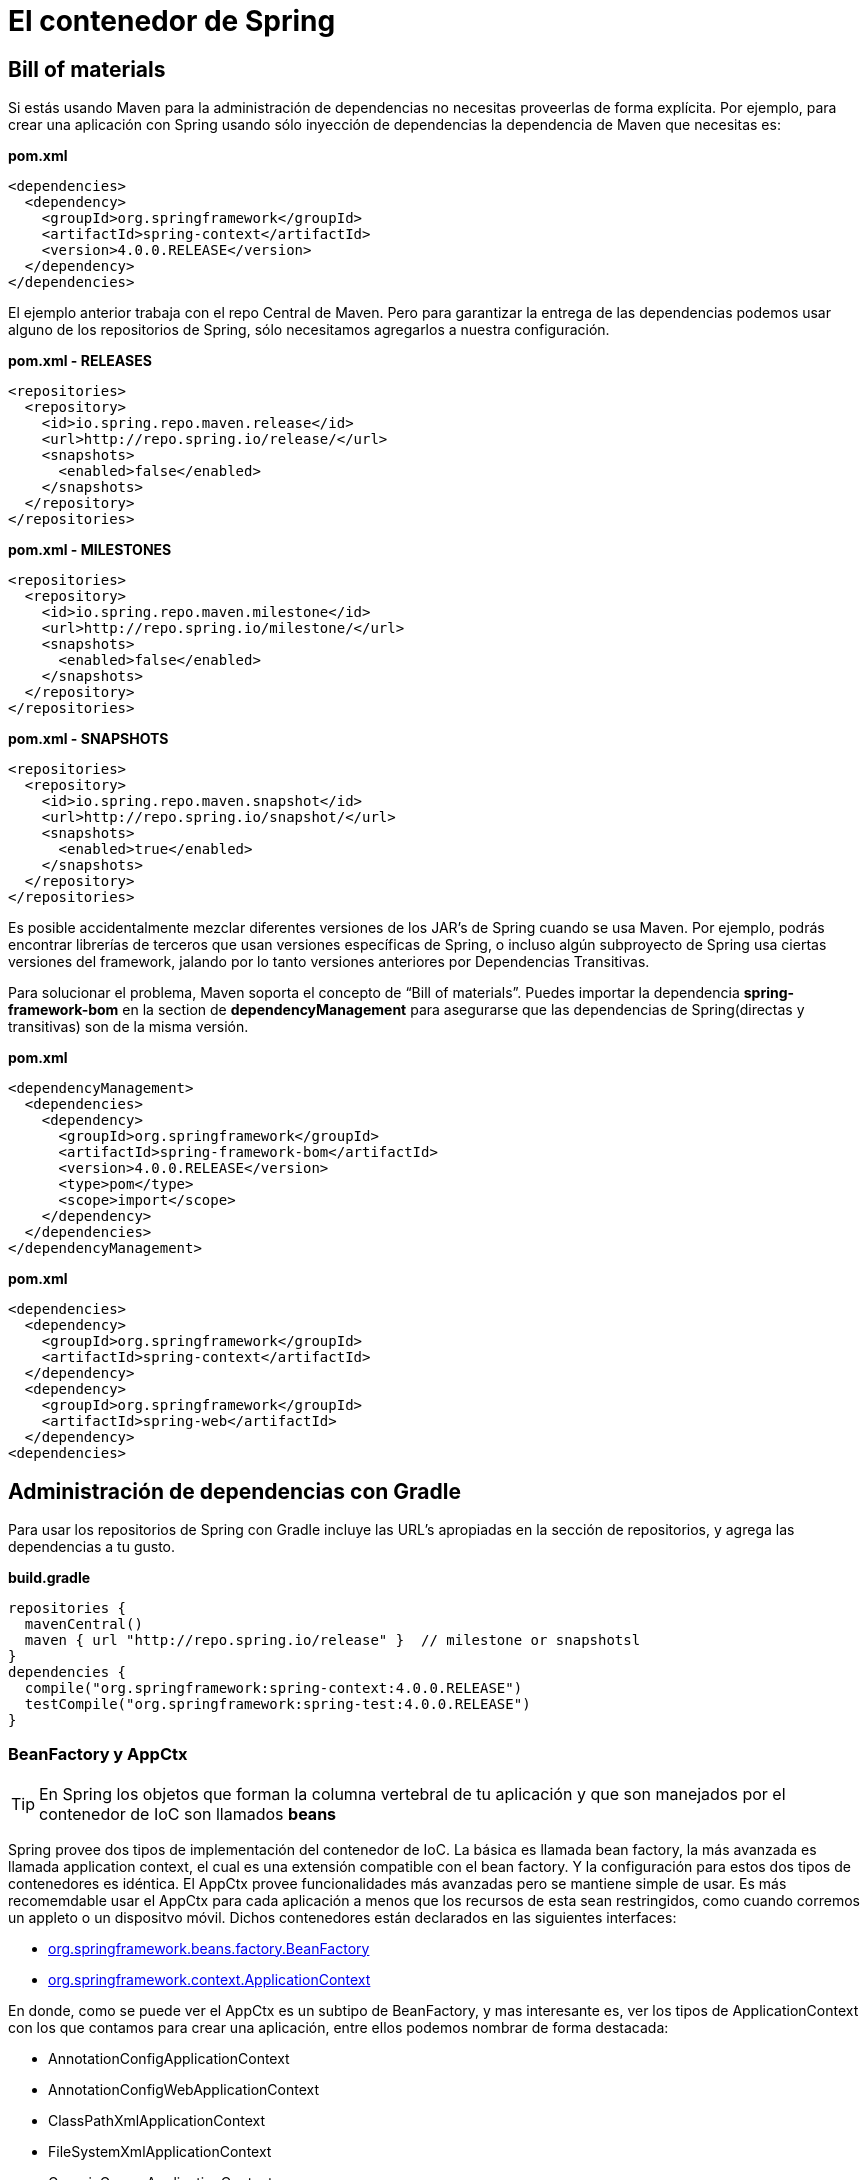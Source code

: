 
# El contenedor de Spring

## Bill of materials
Si estás usando Maven para la administración de dependencias no necesitas proveerlas de forma explícita. Por ejemplo, para crear una aplicación con Spring usando sólo inyección de dependencias la dependencia de Maven que necesitas es:

*pom.xml*

[source,xml,linenums]
----
<dependencies>
  <dependency>
    <groupId>org.springframework</groupId>
    <artifactId>spring-context</artifactId>
    <version>4.0.0.RELEASE</version>
  </dependency>
</dependencies>
----

El ejemplo anterior trabaja con el repo Central de Maven. Pero para garantizar la entrega de las dependencias podemos usar alguno de los repositorios de Spring, sólo necesitamos agregarlos a nuestra configuración.

*pom.xml - RELEASES*

[source,xml,linenums]
----
<repositories>
  <repository>
    <id>io.spring.repo.maven.release</id>
    <url>http://repo.spring.io/release/</url>
    <snapshots>
      <enabled>false</enabled>
    </snapshots>
  </repository>
</repositories>
----

*pom.xml - MILESTONES*

[source,xml,linenums]
----
<repositories>
  <repository>
    <id>io.spring.repo.maven.milestone</id>
    <url>http://repo.spring.io/milestone/</url>
    <snapshots>
      <enabled>false</enabled>
    </snapshots>
  </repository>
</repositories>
----

*pom.xml - SNAPSHOTS*

[source,xml,linenums]
----
<repositories>
  <repository>
    <id>io.spring.repo.maven.snapshot</id>
    <url>http://repo.spring.io/snapshot/</url>
    <snapshots>
      <enabled>true</enabled>
    </snapshots>
  </repository>
</repositories>
----

Es posible accidentalmente mezclar diferentes versiones de los JAR’s de Spring cuando se usa Maven. Por ejemplo, podrás encontrar librerías de terceros que usan versiones específicas de Spring, o incluso algún subproyecto de Spring usa ciertas versiones del framework, jalando por lo tanto versiones anteriores por Dependencias Transitivas.

Para solucionar el problema, Maven soporta el concepto de “Bill of materials”. Puedes importar la dependencia *spring-framework-bom* en la section de *dependencyManagement* para asegurarse que las dependencias de Spring(directas y transitivas) son de la misma versión.

*pom.xml*

[source,xml,linenums]
----
<dependencyManagement>
  <dependencies>
    <dependency>
      <groupId>org.springframework</groupId>
      <artifactId>spring-framework-bom</artifactId>
      <version>4.0.0.RELEASE</version>
      <type>pom</type>
      <scope>import</scope>
    </dependency>
  </dependencies>
</dependencyManagement>
----

*pom.xml*

[source,xml,linenums]
----
<dependencies>
  <dependency>
    <groupId>org.springframework</groupId>
    <artifactId>spring-context</artifactId>
  </dependency>
  <dependency>
    <groupId>org.springframework</groupId>
    <artifactId>spring-web</artifactId>
  </dependency>
<dependencies>
----

## Administración de dependencias con Gradle

Para usar los repositorios de Spring con Gradle incluye las URL’s apropiadas en la sección de repositorios, y agrega las dependencias a tu gusto.

*build.gradle*

[source,groovy]
----
repositories {
  mavenCentral()
  maven { url "http://repo.spring.io/release" }  // milestone or snapshotsl
}
dependencies {
  compile("org.springframework:spring-context:4.0.0.RELEASE")
  testCompile("org.springframework:spring-test:4.0.0.RELEASE")
}
----

### BeanFactory y AppCtx

TIP: En Spring los objetos que forman la columna vertebral de tu aplicación y que son manejados por el contenedor de IoC son llamados *beans*

Spring provee dos tipos de implementación del contenedor de IoC. La básica es llamada bean factory, la más avanzada es llamada application context, el cual es una extensión compatible con el bean factory. Y la configuración para estos dos tipos de contenedores es idéntica. El AppCtx provee funcionalidades más avanzadas pero se mantiene simple de usar. Es más recomemdable usar el AppCtx para cada aplicación a menos que los recursos de esta sean restringidos, como cuando corremos un appleto o un dispositvo móvil. Dichos contenedores están declarados en las siguientes interfaces:

* link:http://docs.spring.io/spring/docs/4.0.x/javadoc-api/org/springframework/beans/factory/BeanFactory.html[org.springframework.beans.factory.BeanFactory]
* link:http://docs.spring.io/spring/docs/4.0.x/javadoc-api/org/springframework/context/ApplicationContext.html[org.springframework.context.ApplicationContext]

En donde, como se puede ver el AppCtx es un subtipo de BeanFactory, y mas interesante es, ver los tipos de ApplicationContext con los que contamos para crear una aplicación, entre ellos podemos nombrar de forma destacada:

* AnnotationConfigApplicationContext
* AnnotationConfigWebApplicationContext
* ClassPathXmlApplicationContext
* FileSystemXmlApplicationContext
* GenericGroovyApplicationContext
* GenericWebApplicationContext
* GenericXmlApplicationContext
* XmlWebApplicationContext

*Instanciando el AppCtx*

[source,java,linenums]
----
ApplicationContext context = new FileSystemXmlApplicationContext("/tmp/foo.xml");
ApplicationContext context2 = new ClassPathXmlApplicationContext("/tmp/bar.xml");
----

TIP: Adicionalmente, es bueno mencionar que los paquetes *org.springframework.beans* y *org.springframework.context* son la base del contenedor de Spring.

## Diferencias entre el BeanFactory y el AppCtx
El *BeanFactory* proporciona la base fundamental para la funcionalidad del contenedor de IoC de Spring pero sólo se usa directamente en la integración con otros frameworks de terceros, y ahora es en gran parte de naturaleza histórica para la mayoría de los usuarios de Spring. Sin embargo la regla es: *Usa un ApplicationContext a menos que tengas una buena razón para no hacerlo*

El *ApplicationContext* agrega la integración con características de AOP, manejo de recursos, publicación de eventos y contextos específicos en función del tipo de aplicación.

* Un BeanFactory
** Instancia y alambra los beans
* Un ApplicationContext
** Instancia y alambra los beans
** Hace un registro automático con *BeanPostProcessor*
** Hace un registro automático del *BeanFactoryPostProcessor*
** Habilita el acceso conveniente al *MessageSource*
** Hace la publicación del *ApplicationEvent*

*Usando el BeanFactory*

[source,java,linenums]
----
XmlBeanFactory factory = new XmlBeanFactory(new FileSystemResource("beans.xml"));
MyBeanPostProcessor postProcessor = new MyBeanPostProcessor();
factory.addBeanPostProcessor(postProcessor);
PropertyPlaceholderConfigurer cfg = new PropertyPlaceholderConfigurer();
cfg.setLocation(new FileSystemResource("jdbc.properties"));
cfg.postProcessBeanFactory(factory);
----

*Archivo base de configuración: appctx.xml*

[source,xml,linenums]
----
<?xml version="1.0" encoding="UTF-8"?>
  <beans xmlns="http://www.springframework.org/schema/beans"
  xmlns:xsi="http://www.w3.org/2001/XMLSchema-instance"
  xsi:schemaLocation="http://www.springframework.org/schema/beans
  http://www.springframework.org/schema/beans/spring-beans.xsd">
    <bean id="..." class="...">
      <!-- colaboradores y configuraciones de este bean -->
    </bean>
</beans>
----

## Inyección de Dependencias entre beans con elementos transversales

### El contenedor de beans de Spring

image::images/spring-container.png[]

### Componentes funcionales y no funcionales

image::images/di.png[]

### Cross cutting concerns

image::images/cross-concern.png[]

### Ciclo de vida de los beans

TIP: Un bean es un objeto que es instanciado, ensamblado, y de alguna manera administrado por el contenedor de Spring.

En una aplicación basada en Spring, los objetos de la aplicación vivirán dentro del contenedor de IoC, este último los creará y ellos se alambrarán, se configurarán y el mismo contenedor los administrará.

image::images/container-magic.png[]

El contenedor es la parte central de SpringFramework, el cual, usa inyección de dependencias para administrar los componentes de la aplicación. Esto incluye la creación de asociaciones entre componentes colaboradores.

En una aplicación Java tradicional el ciclo de vida de un bean es simple, la palabra reservada new es usada para instanciarlo y con eso esta listo para usarse. Una vez que ya no se usa más, entonces es candidato para que el Garbage Collector pase por él. En contraste, el ciclo de vida de un bean dentro del contenedor de Spring es más elaborado. Como se pudo apreciar anteriormente, el *BeanFactory* ejecuta varias pasos antes de enlistar un bean, y sumado con lo que hace el *ApplicationContext* podemos enlistar las siguientes:

1. Spring instancia el bean
2. Spring inyecta valores y referencias de beans en sus propiedades.
3. Si el bean implementa BeanNameAware, Spring pasa el ID del bean al método setBeanName().
4. Si el bean implementa BeanFactoryAware, Spring llama al método setBeanFactory(), pasando el bean a dicho factory.
5. Si el bean implementa ApplicationContextAware, Spring llama el método setApplicationContext(), pasando la referencia a dicho AppCtx dentro del bean.
6. Si cualquiera de los beans implementa la interface BeanPostProcessor, Spring llama a su método postProcessBeforeInitialization().
7. Si cualquiera de los beans implementa la interfaz InitializingBean, Spring llama a su método agterPropertiesSet(). Similarmente, si el bean fue declarado con un init-method, entonces dicho método es llamado.
8. Si existen beans que implementan BeanPostProcessor, Soring llmará a su método postProcessAfterInitialization().
9. En este punto, el bean esta listo para ser usado por la aplicación y permanecerá en el contexto de la aplicación hasta que dicho contexto sea destruido.
10. Si cualquier bean implementa la interfaz DisposableBean, entonces Spring llamará a su método destroy(). De otra forma, si cualquier bean fue declarado con un destroy-method, entonces dicho método será llamado.

### Caso de estudio

Nuestro ejemplo estará basado en un tablero de tareas(Taskboard), el cual esta asignado a algun proyecto que a su vez tiene varias historias de usuario, dichas historias serán pobladas por las tareas. Todo este conjunto nos dará como resultado un tablero que potencialmente podrá ser visualizado en un front-end.

#### Creación de proyectos

[cols="1"]
|===
|*Como* product owner +
*Deseo* administrar proyectos +
*De tal manera* que pueda crearlos y visualizarlos +
|*Criterios de aceptación:* +
1. El proyecto debe tener un identificador único +
2. El identificador de proyecto de estar en mayúsculas y sin espacios +
3. Debe de tener una descripción +
4. Esta formado de varias historias de usuario +
5. Se deberá calcular el esfuerzo total del proyecto +
|===

#### Agregar historias de usuario

[cols="1"]
|===
|*Como* product owner +
*Deseo* agregar la descripción de una funcionalidad +
*De tal manera* que pueda identificarla como una historia de usuario +
|*Criterios de aceptación:* +
1. Debe de tener el esfuerzo necesario en puntos +
2. Debe tener una prioridad +
3. Dos historias de usuario no pueden tener la misma prioridad +
4. Debe tener una descripción +
5. Es posible asignarle varias tareas +
6. Cuando todas sus tareas están terminadas entonces se considera hecho +
7. Se puede repriorizar una historia de usuario. +
|===

#### Crear tareas

[cols="1"]
|===
|*Como* miembro del equipo +
*Deseo* agregar tareas +
*De tal manera* que puedan ser parte de una historia de usuario +
|*Criterios de aceptación:* +
1. Las tareas pueden tener tres estados: TODO, WIP y DONE +
2. Una tarea puede estar asignada a varios usuarios +
3. Tienen una descripción +
4. Pueden cambiar de estado +
5. Un usuario sólo puede tener una tarea en WIP +
6. Cuando se crea una tarea debe de tener el estado TODO +
7. Sólo se pueden asignar tareas a usuarios dentro del proyecto +
|===

#### Agregar miembros al equipo

[cols="1"]
|===
|*Como* miembro del equipo +
*Deseo* unirme al equipo +
*De tal manera* que agregar tareas y colaborar en un proyecto +
|*Criterios de aceptación:* +
1. Los nombres de usuario deben ser únicos +
2. El nombre de usuario debe tener la forma de un correo
|===

#### Visualizar un tablero de tareas

[cols="1"]
|===
|*Como* miembro del equipo +
*Deseo* un tablero con las tareas de una proyecto +
*De tal manera* que pueda visualizar el estado actual del proyecto
|*Criterios de aceptación:* +
1. Debe de tener 3 líneas +
2. Las tareas deben mostrar el nombre de los participantes
|===

#### Tu propia historia...

[cols=""1]
|===
|*Como* un usuario +
*Deseo* hacer algo +
*De tal manera* que me aporte valor
|*Criterios de aceptación:* +
1. Satisfacción +
2. Validación +
3. Restricción y/o valor
|===

## Estructura de las clases de dominio

*Project.java*

[source,java,linenums]
----
package com.makingdevs.container;

import java.util.Date;
import java.util.List;

public class Project {
  private Long id;
  private String name;
  private String codeName;
  private String description;
  private Date dateCreated;
  private Date lastUpdated;

  private List<UserStory> userStories;
  private List<User> participants;

  // Getters y Setters
  // Constructores
}
----

*UserStory.java*

[source,java,linenums]
----
package com.makingdevs.container;

import java.util.Date;
import java.util.List;

public class UserStory {
  private Long id;
  private String description;
  private Integer priority;
  private Integer effort;
  private Date dateCreated;
  private Date lastUpdated;

  private Project project;
  private List<Task> tasks;
  // Getters y Setters
  // Constructores
}
----

*Task.java*

[source,java,linenums]
----
package com.makingdevs.container;

import java.util.Date;
import java.util.List;

public class Task {
  private Long id;
  private String description;
  private TaskStatus status;
  private Date dateCreated;
  private Date lastUpdated;

  private UserStory userStory;
  private List<User> participants;
  // Getters y Setters
  // Constructores
}
----

*TaskStatus.java*

[source,java,linenums]
----
package com.makingdevs.container;

public enum TaskStatus {
  TODO,WIP,DONE;
}
----

*User.java*

[source,java,linenums]
----
package com.makingdevs.container;

import java.util.Date;

public class User {
  private Long id;
  private String username;
  private Date dateCreated;
  private Date lastUpdated;
  // Getters y Setters
  // Constructores
}
----

## Funcionalidad que deseamos implementar a nivel de interfaces

*ProjectService.java*

[source,java,linenums]
----
package com.makingdevs.container;

public interface ProjectService {
  void createNewProject(Project project);
  Project findProjectByCodeName(String codeName);
  Integer totalEffortForProject(String codeName);
}
----

*UserStoryService.java*

[source,java,linenums]
----
package com.makingdevs.container;

import java.util.List;

public interface UserStoryService {
  void createUserStory(UserStory userStory);
  List<UserStory> findUserStoriesByProject(String codeName);
  boolean isUserStoryDone(Long userStoryId);
  UserStory findUserStoryByIdentifier(Long userStoryId);
}
----

*TaskService.java*

[source,java,linenums]
----
package com.makingdevs.container;

public interface TaskService {
  Task createTaskForUserStory(String taskDescription, Long userStoryId);
  void assignTaskToUser(Long taskId, String username);
  void changeTaskStatus(Long taskId, TaskStatus taskStatus);
}
----

*UserService.java*

[source,java,linenums]
----
package com.makingdevs.container;

public interface UserService {
  User findUserByUsername(String username);
  User createUser(String username);
  void addToProject(String username, String codeName);
}
----

TIP: Aunque esta es la funcionalidad de negocio que deseamos implementar, debes recordar que aún necesitarás otros componentes que te permitan almacenar los datos de la estructura; tales componentes podrían implementarse con acceso a datos(relacionales o no relacionales) y sus respectivas abstracciones.


[small]#Powered by link:http://makingdevs.com/[MakingDevs.com]#
